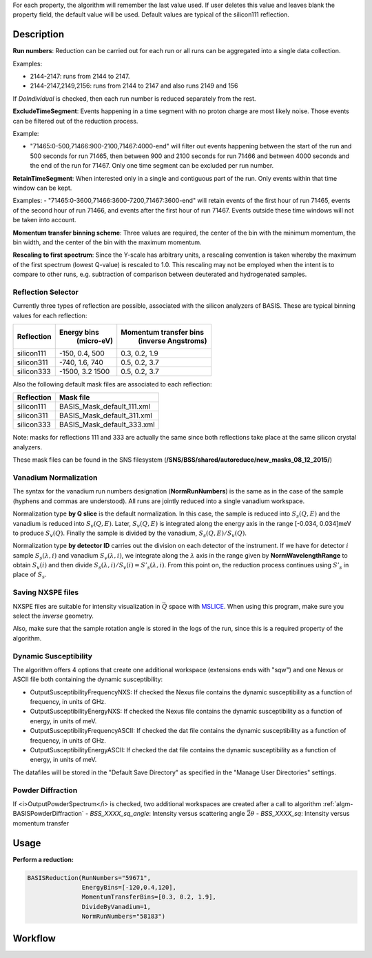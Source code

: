 .. algorithm::

.. summary::

.. relatedalgorithms::

.. properties::

For each property, the algorithm will remember the last value used. If user deletes
this value and leaves blank the property field, the default value will be used. Default
values are typical of the silicon111 reflection.

Description
-----------

**Run numbers**:
Reduction can be carried out for each run or all runs can be aggregated into
a single data collection.

Examples:

- 2144-2147: runs from 2144 to 2147.

- 2144-2147,2149,2156: runs from 2144 to 2147 and also runs 2149 and 156

If *DoIndividual* is checked, then each run number is reduced separately
from the rest.

**ExcludeTimeSegment**:
Events happening in a time segment with no proton charge are most likely
noise. Those events can be filtered out of the reduction process.

Example:

- "71465:0-500,71466:900-2100,71467:4000-end" will filter out events
  happening between the start of the run and 500 seconds for run 71465, then
  between 900 and 2100 seconds for run 71466 and between 4000 seconds and the
  end of the run for 71467. Only one time segment can be excluded per run number.

**RetainTimeSegment**:
When interested only in a single and contiguous part of the run. Only events
within that time window can be kept.

Examples:
- "71465:0-3600,71466:3600-7200,71467:3600-end" will retain events of the first
hour of run 71465, events of the second hour of run 71466, and events after
the first hour of run 71467. Events outside these time windows will not be
taken into account.

**Momentum transfer binning scheme**: Three values are required, the
center of the bin with the minimum momentum, the bin width, and the
center of the bin with the maximum momentum.

**Rescaling to first spectrum**: Since the Y-scale has arbitrary units, a
rescaling convention is taken whereby the maximum of the
first spectrum (lowest Q-value) is rescaled to 1.0. This rescaling may not
be employed when the intent is to compare to other runs, e.g. subtraction
of comparison between deuterated and hydrogenated samples.

Reflection Selector
===================

Currently three types of reflection are possible, associated with the
silicon analyzers of BASIS. These are typical binning values for each
reflection:

+------------+-----------------+------------------------+
| Reflection |   Energy bins   | Momentum transfer bins |
|            |    (micro-eV)   |   (inverse Angstroms)  |
+============+=================+========================+
| silicon111 |  -150, 0.4, 500 |      0.3, 0.2, 1.9     |
+------------+-----------------+------------------------+
| silicon311 |  -740, 1.6, 740 |      0.5, 0.2, 3.7     |
+------------+-----------------+------------------------+
| silicon333 | -1500, 3.2 1500 |      0.5, 0.2, 3.7     |
+------------+-----------------+------------------------+

Also the following default mask files are associated to each reflection:

+-----------+----------------------------+
|Reflection |         Mask file          |
+===========+============================+
|silicon111 | BASIS_Mask_default_111.xml |
+-----------+----------------------------+
|silicon311 | BASIS_Mask_default_311.xml |
+-----------+----------------------------+
|silicon333 | BASIS_Mask_default_333.xml |
+-----------+----------------------------+

Note: masks for reflections 111 and 333 are actually the same since both
reflections take place at the same silicon crystal analyzers.

These mask files can be found in the SNS filesystem
(**/SNS/BSS/shared/autoreduce/new_masks_08_12_2015/**)


Vanadium Normalization
======================

The syntax for the vanadium run numbers designation (**NormRunNumbers**) is the same as in
the case of the sample (hyphens and commas are understood).
All runs are jointly reduced into a single vanadium workspace.

Normalization type **by Q slice** is the default
normalization. In this case, the sample is reduced into :math:`S_{s}(Q,E)` and
the vanadium is reduced into :math:`S_{v}(Q,E)`. Later, :math:`S_{v}(Q,E)` is integrated
along the energy axis in the range [-0.034, 0.034]meV to produce :math:`S_{v}(Q)`.
Finally the sample is divided by the vanadium, :math:`S_{s}(Q,E) / S_{v}(Q)`.

Normalization type **by detector ID** carries out the division on each
detector of the instrument. If we have for detector :math:`i` sample :math:`S_s(\lambda, i)`
and vanadium :math:`S_v(\lambda, i)`, we integrate along the :math:`\lambda` axis in the
range given by **NormWavelengthRange** to obtain
:math:`S_v(i)` and then divide :math:`S_s(\lambda, i)/S_v(i)=S'_s(\lambda, i)`. From this
point on, the reduction process continues using :math:`S'_s` in place of :math:`S_s`.

Saving NXSPE files
==================
NXSPE files are suitable for intensity visualization in :math:`\vec{Q}` space with
`MSLICE <http://mslice.isis.rl.ac.uk/Main_Page>`_. When using this program, make
sure you select the *inverse* geometry.

.. image:: /images/BASISReduction_NXSPE.png
   :width: 50%
   :alt: Wavelength spectrum.

Also, make sure that the sample rotation angle is stored in the logs of the run,
since this is a required property of the algorithm.

Dynamic Susceptibility
======================

The algorithm offers 4 options that create one additional workspace (extensions ends with "sqw") and one Nexus or ASCII file
both containing the dynamic susceptibility:

- OutputSusceptibilityFrequencyNXS: If checked the Nexus file contains the dynamic susceptibility as a function of frequency, in units of GHz.
- OutputSusceptibilityEnergyNXS:  If checked the Nexus file contains the dynamic susceptibility as a function of energy, in units of meV.
- OutputSusceptibilityFrequencyASCII:  If checked the dat file contains the dynamic susceptibility as a function of frequency, in units of GHz.
- OutputSusceptibilityEnergyASCII:  If checked the dat file contains the dynamic susceptibility as a function of energy, in units of meV.

The datafiles will be stored in the "Default Save Directory" as specified in the "Manage User Directories" settings.

Powder Diffraction
==================
If <i>OutputPowderSpectrum</i> is checked,
two additional workspaces are created
after a call to algorithm :ref:`algm-BASISPowderDiffraction`
- `BSS_XXXX_sq_angle`: Intensity versus scattering angle :math:`\vec{2\theta}`
- `BSS_XXXX_sq`: Intensity versus momentum transfer

Usage
-----

**Perform a reduction:**

.. code-block:: python

    BASISReduction(RunNumbers="59671",
                   EnergyBins=[-120,0.4,120],
                   MomentumTransferBins=[0.3, 0.2, 1.9],
                   DivideByVanadium=1,
                   NormRunNumbers="58183")

.. categories::

.. sourcelink::

Workflow
--------

.. diagram:: BASISReduction-v1_wkflw.dot
